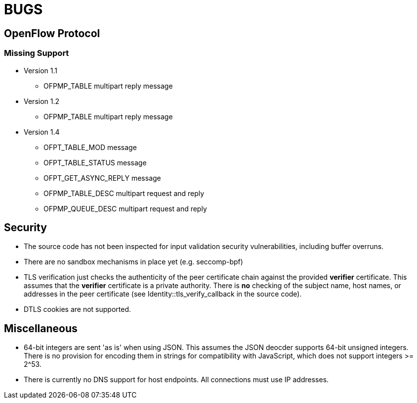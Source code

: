 = BUGS

== OpenFlow Protocol

=== Missing Support

* Version 1.1
** OFPMP_TABLE multipart reply message

* Version 1.2
** OFPMP_TABLE multipart reply message

* Version 1.4
** OFPT_TABLE_MOD message
** OFPT_TABLE_STATUS message
** OFPT_GET_ASYNC_REPLY message
** OFPMP_TABLE_DESC multipart request and reply
** OFPMP_QUEUE_DESC multipart request and reply

== Security

* The source code has not been inspected for input validation security vulnerabilities, including buffer overruns.

* There are no sandbox mechanisms in place yet (e.g. seccomp-bpf)

* TLS verification just checks the authenticity of the peer certificate chain against the provided *verifier* certificate. This assumes that the *verifier* certificate is a private authority. There is *no* checking of the subject name, host names, or addresses in the peer certificate (see Identity::tls_verify_callback in the source code).

* DTLS cookies are not supported.

== Miscellaneous

* 64-bit integers are sent 'as is' when using JSON. This assumes the JSON deocder supports 64-bit unsigned integers. There is no provision for encoding them in strings for compatibility with JavaScript, which does not support integers >= 2^53.

* There is currently no DNS support for host endpoints. All connections must use IP addresses.



